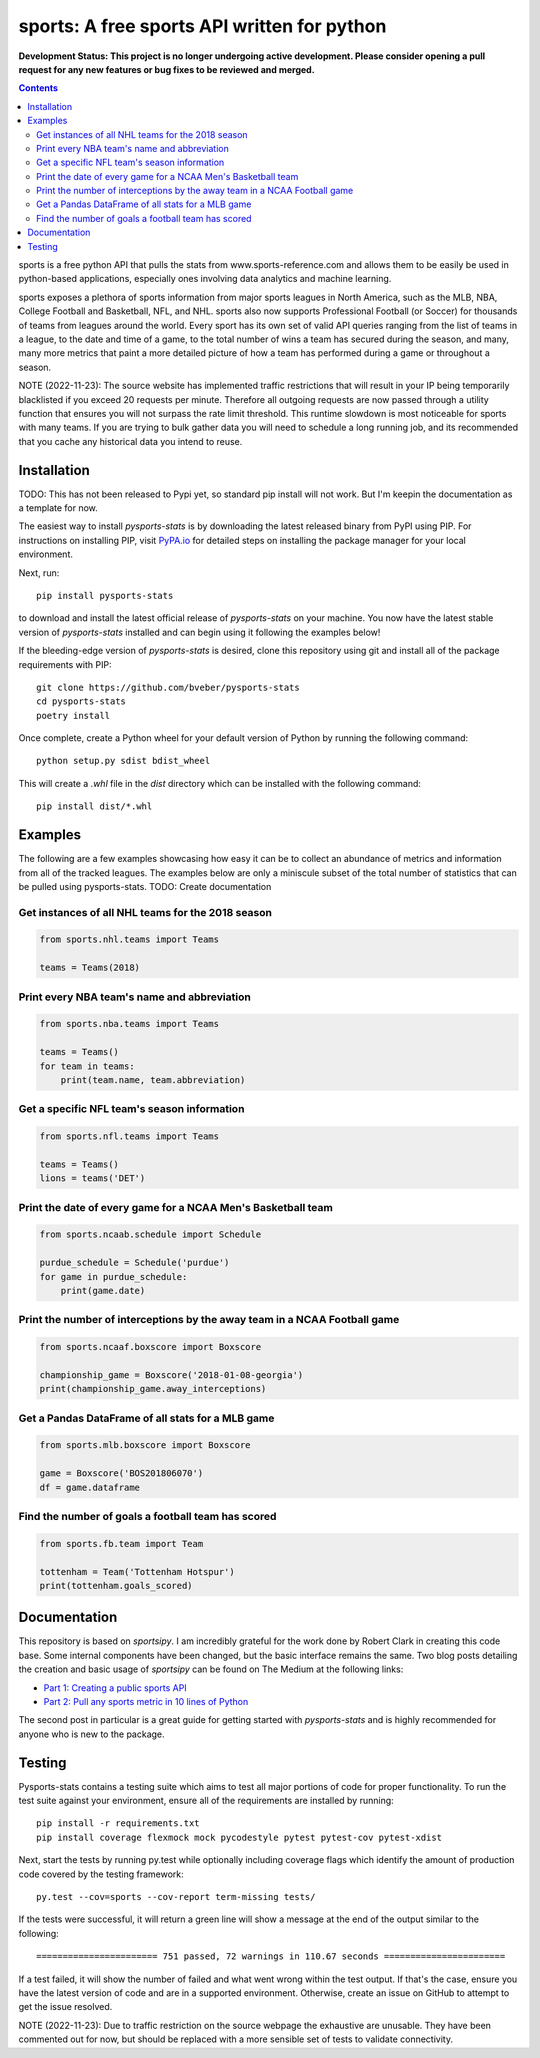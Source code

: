 sports: A free sports API written for python
###############################################
**Development Status: This project is no longer undergoing active development. Please consider
opening a pull request for any new features or bug fixes to be reviewed and
merged.**

.. image:: https://github.com/bveber/sports/workflows/sports%20push%20tests/badge.svg
    :target: https://github.com/bveber/sports/actions
.. image:: https://readthedocs.org/projects/sports/badge/?version=latest
    :target: https://sports.readthedocs.io/en/latest/?badge=latest
    :alt: Documentation Status
.. image:: https://img.shields.io/pypi/v/sports.svg
    :target: https://pypi.org/project/sports

.. contents::

sports is a free python API that pulls the stats from
www.sports-reference.com and allows them to be easily be used in python-based
applications, especially ones involving data analytics and machine learning.

sports exposes a plethora of sports information from major sports
leagues in North America, such as the MLB, NBA, College Football and Basketball,
NFL, and NHL. sports also now supports Professional Football (or
Soccer) for thousands of teams from leagues around the world. Every sport has
its own set of valid API queries ranging from the list of teams in a league, to
the date and time of a game, to the total number of wins a team has secured
during the season, and many, many more metrics that paint a more detailed
picture of how a team has performed during a game or throughout a season.

NOTE (2022-11-23): The source website has implemented traffic restrictions that 
will result in your IP being temporarily blacklisted if you exceed 20 requests 
per minute. Therefore all outgoing requests are now passed through a utility function
that ensures you will not surpass the rate limit threshold. This runtime slowdown
is most noticeable for sports with many teams. If you are trying to bulk gather data
you will need to schedule a long running job, and its recommended that you cache any 
historical data you intend to reuse.


Installation
============

TODO: This has not been released to Pypi yet, so standard pip install will not work.
But I'm keepin the documentation as a template for now. 

The easiest way to install `pysports-stats` is by downloading the latest
released binary from PyPI using PIP. For instructions on installing PIP, visit
`PyPA.io <https://pip.pypa.io/en/stable/installing/>`_ for detailed steps on
installing the package manager for your local environment.

Next, run::

    pip install pysports-stats

to download and install the latest official release of `pysports-stats` on
your machine. You now have the latest stable version of `pysports-stats`
installed and can begin using it following the examples below!

If the bleeding-edge version of `pysports-stats` is desired, clone this
repository using git and install all of the package requirements with PIP::

    git clone https://github.com/bveber/pysports-stats
    cd pysports-stats
    poetry install

Once complete, create a Python wheel for your default version of Python by
running the following command::

    python setup.py sdist bdist_wheel

This will create a `.whl` file in the `dist` directory which can be installed
with the following command::

    pip install dist/*.whl

Examples
========

The following are a few examples showcasing how easy it can be to collect
an abundance of metrics and information from all of the tracked leagues. The
examples below are only a miniscule subset of the total number of statistics
that can be pulled using pysports-stats. TODO: Create documentation 

Get instances of all NHL teams for the 2018 season
--------------------------------------------------

.. code-block:: python

    from sports.nhl.teams import Teams

    teams = Teams(2018)

Print every NBA team's name and abbreviation
--------------------------------------------

.. code-block:: python

    from sports.nba.teams import Teams

    teams = Teams()
    for team in teams:
        print(team.name, team.abbreviation)

Get a specific NFL team's season information
--------------------------------------------

.. code-block:: python

    from sports.nfl.teams import Teams

    teams = Teams()
    lions = teams('DET')

Print the date of every game for a NCAA Men's Basketball team
-------------------------------------------------------------

.. code-block:: python

    from sports.ncaab.schedule import Schedule

    purdue_schedule = Schedule('purdue')
    for game in purdue_schedule:
        print(game.date)

Print the number of interceptions by the away team in a NCAA Football game
--------------------------------------------------------------------------

.. code-block:: python

    from sports.ncaaf.boxscore import Boxscore

    championship_game = Boxscore('2018-01-08-georgia')
    print(championship_game.away_interceptions)

Get a Pandas DataFrame of all stats for a MLB game
--------------------------------------------------

.. code-block:: python

    from sports.mlb.boxscore import Boxscore

    game = Boxscore('BOS201806070')
    df = game.dataframe

Find the number of goals a football team has scored
---------------------------------------------------

.. code-block:: python

    from sports.fb.team import Team

    tottenham = Team('Tottenham Hotspur')
    print(tottenham.goals_scored)

Documentation
=============

This repository is based on `sportsipy`. I am incredibly grateful for
the work done by Robert Clark in creating this code base. Some internal components
have been changed, but the basic interface remains the same.
Two blog posts detailing the creation and basic usage of `sportsipy` can
be found on The Medium at the following links:

- `Part 1: Creating a public sports API <https://medium.com/clarktech-sports/python-sports-analytics-made-simple-part-1-14569d6e9a86>`_
- `Part 2: Pull any sports metric in 10 lines of Python <https://medium.com/clarktech-sports/python-sports-analytics-made-simple-part-2-40e591a7f3db>`_

The second post in particular is a great guide for getting started with
`pysports-stats` and is highly recommended for anyone who is new to the
package. 

Testing
=======

Pysports-stats contains a testing suite which aims to test all major portions
of code for proper functionality. To run the test suite against your
environment, ensure all of the requirements are installed by running::

    pip install -r requirements.txt
    pip install coverage flexmock mock pycodestyle pytest pytest-cov pytest-xdist

Next, start the tests by running py.test while optionally including coverage
flags which identify the amount of production code covered by the testing
framework::

    py.test --cov=sports --cov-report term-missing tests/

If the tests were successful, it will return a green line will show a message at
the end of the output similar to the following::

    ======================= 751 passed, 72 warnings in 110.67 seconds =======================

If a test failed, it will show the number of failed and what went wrong within
the test output. If that's the case, ensure you have the latest version of code
and are in a supported environment. Otherwise, create an issue on GitHub to
attempt to get the issue resolved.

NOTE (2022-11-23): Due to traffic restriction on the source webpage the exhaustive
are unusable. They have been commented out for now, but should be replaced with a more 
sensible set of tests to validate connectivity.